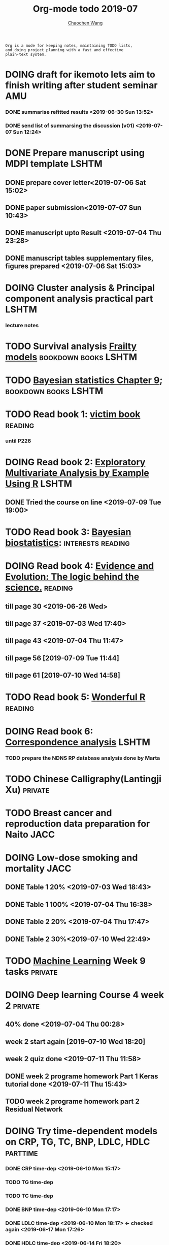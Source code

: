 #+TITLE: Org-mode todo 2019-07
#+AUTHOR: [[https://wangcc.me][Chaochen Wang]]
#+EMAIL: chaochen@wangcc.me
#+OPTIONS: d:(not "LOGBOOK") date:t e:t email:t f:t inline:t num:t
#+OPTIONS: timestamp:t title:t toc:t todo:t |:t

#+BEGIN_EXAMPLE 
Org is a mode for keeping notes, maintaining TODO lists,
and doing project planning with a fast and effective 
plain-text system.
#+END_EXAMPLE






* DOING draft for ikemoto lets aim to finish writing after student seminar :AMU:
DEADLINE: <2019-07-05 Fri>
*** DONE summarise refitted results <2019-06-30 Sun 13:52>
*** DONE send list of summarsing the discussion (v01) <2019-07-07 Sun 12:24>

* DONE Prepare manuscript using MDPI template                         :LSHTM:
** DONE prepare cover letter<2019-07-06 Sat 15:02>
** DONE paper submission<2019-07-07 Sun 10:43>
** DONE manuscript upto Result <2019-07-04 Thu 23:28>
** DONE manuscript tables supplementary files, figures prepared <2019-07-06 Sat 15:03>

* DOING Cluster analysis & Principal component analysis practical part :LSHTM:
*** lecture notes 


* TODO Survival analysis [[https://wangcc.me/LSHTMlearningnote/-time-dependent-variables-frailty-model.html][Frailty models]]                :bookdown:books:LSHTM:


* TODO [[https://wangcc.me/LSHTMlearningnote/section-88.html][Bayesian statistics Chapter 9]];                  :bookdown:books:LSHTM:


* TODO Read book 1: [[http://ywang.uchicago.edu/history/victim_ebook_070505.pdf][victim book]]                                     :reading:
*** until P226


* DOING Read book 2: [[https://www.crcpress.com/Exploratory-Multivariate-Analysis-by-Example-Using-R/Husson-Le-Pages/p/book/9781138196346][Exploratory Multivariate Analysis by Example Using R]] :LSHTM:
** DONE Tried the course on line <2019-07-09 Tue 19:00>

* TODO Read book 3: [[https://www.wiley.com/en-us/Bayesian+Biostatistics-p-9780470018231][Bayesian biostatistics]]:               :interests:reading:

* DOING Read book 4: [[https://www.cambridge.org/jp/academic/subjects/philosophy/philosophy-science/evidence-and-evolution-logic-behind-science?format=HB&isbn=9780521871884][Evidence and Evolution: The logic behind the science.]] :reading:
** till page 30 <2019-06-26 Wed>
** till page 37 <2019-07-03 Wed 17:40>
** till page 43 <2019-07-04 Thu 11:47> 
** till page 56 [2019-07-09 Tue 11:44]
:LOGBOOK:
CLOCK: [2019-07-09 Tue 10:56]--[2019-07-09 Tue 11:44] =>  0:48
:END:
** till page 61 [2019-07-10 Wed 14:58]
:LOGBOOK:
CLOCK: [2019-07-10 Wed 14:18]--[2019-07-10 Wed 14:58] =>  0:40
:END:


* TODO Read book 5: [[https://www.amazon.co.jp/Stan%E3%81%A8R%E3%81%A7%E3%83%99%E3%82%A4%E3%82%BA%E7%B5%B1%E8%A8%88%E3%83%A2%E3%83%87%E3%83%AA%E3%83%B3%E3%82%B0-Wonderful-R-%E6%9D%BE%E6%B5%A6-%E5%81%A5%E5%A4%AA%E9%83%8E/dp/4320112423/ref=sr_1_1?ie=UTF8&qid=1546839385&sr=8-1&keywords=wonderful+R][Wonderful R]]                                     :reading:

  
* DOING Read book 6: [[https://www.amazon.co.jp/Correspondence-Analysis-Practice-Interdisciplinary-Statistics/dp/1498731775][Correspondence analysis]]                          :LSHTM:
*** TODO prepare the NDNS RP database analysis done by Marta


* TODO Chinese Calligraphy(Lantingji Xu)                            :private:


* TODO Breast cancer and reproduction data preparation for Naito       :JACC:
DEADLINE: <2019-07-24 Wed>


* DOING Low-dose smoking and mortality                                 :JACC:
DEADLINE: <2019-07-22 Mon>
** DONE Table 1 20% <2019-07-03 Wed 18:43>
** DONE Table 1 100% <2019-07-04 Thu 16:38>
** DONE Table 2 20% <2019-07-04 Thu 17:47>
** DONE Table 2 30%<2019-07-10 Wed 22:49>

* TODO [[https://www.coursera.org/learn/machine-learning/home/welcome][Machine Learning]] Week 9 tasks                                :private:

* DOING Deep learning Course 4 week 2                               :private:
** 40% done <2019-07-04 Thu 00:28>
** week 2 start again [2019-07-10 Wed 18:20]
:LOGBOOK:
CLOCK: [2019-07-10 Wed 15:39]--[2019-07-10 Wed 18:20] =>  2:41
:END:

** week 2 quiz done <2019-07-11 Thu 11:58>
** DONE week 2 programe homework Part 1 Keras tutorial done <2019-07-11 Thu 15:43>
:LOGBOOK:
CLOCK: [2019-07-11 Thu 14:20]--[2019-07-11 Thu 15:43] =>  1:23
:END:
** TODO week 2 programe homework part 2 Residual Network 


* DOING Try time-dependent models on CRP, TG, TC, BNP, LDLC, HDLC  :parttime:
*** DONE CRP time-dep <2019-06-10 Mon 15:17>
*** TODO TG time-dep 
*** TODO TC time-dep
*** DONE BNP time-dep <2019-06-10 Mon 17:17>
*** DONE LDLC time-dep <2019-06-10 Mon 18:17> <- checked again <2019-06-17 Mon 17:26>
*** DONE HDLC time-dep <2019-06-14 Fri 18:20>
*** WITH COVARIATES about comorbidity 
**** DONE LDLC dataset completed <2019-06-24 Mon 16:30>
**** DONE models with covariates <2019-06-24 Mon 18:10>
*** try to look for the difference why low LDLC related with higher hazard of MACE events


* DONE Prepare the 採点基準 for 疫学演習                                :AMU:
** DONE Q1 and Q2 done <2019-07-01 Mon 23:43>
** DONE Q3 and Q4 done <2019-07-02 Tue 14:59>
** DONE Q3 Q4 採点 20% done <2019-07-02 Tue 17:41>
** DONE 採点 40% done <2019-07-02 Tue 23:06>
** DONE 採点 60% done <2019-07-03 Wed 12:07>
** DONE 採点 80% done <2019-07-03 Wed 13:55>
** DONE 採点 100% done <2019-07-03 Wed 14:32>

* DONE 採点　医療と倫理
<2019-07-09 Tue 23:57>
* DONE Prepare feedback from Google Bigdata                             :CSS:
** DONE sent to Shiga-san <2019-07-04 Thu 10:27>

* DONE Buy vitamin B for mom                                        :private:
** bought from drug store <2019-07-01 Mon 18:45>

* DONE Regular review for Research Square                           :private:
** DONE 60% completed with some small details left for tonight <2019-07-01 Mon 18:18>
** DONE submitted with fully completed comments. <2019-07-01 Mon 23:42>

* DONE Help student prepare the debating event                          :AMU:
** DONE Midterm presentation slides commented. <2019-07-02 Tue 19:27>
** DONE Agree group slides commented <2019-07-03 Wed 16:22>
** DONE rehearsal finished <2019-07-04 Thu 16:10>
** DONE Presentation on Monday Morning <2019-07-08 Mon 12:01>

* DONE Prepare log-reg for CSS medical writers                          :CSS:
** DONE to page 9 of slides <2019-07-01 Mon 16:32> 
** DONE to page 24 of slides <2019-07-05 Fri 18:16>
** DONE Study group first time <2019-07-08 Mon 18:01>
* DONE modify 定期試験問題 <2019-07-02 Tue 17:41>                                             :AMU:
** DONE 最終確認　<2019-07-03 Wed 17:12>
* DONE トライアルスポッツキャンセル体操クラス連絡済み               :private:
